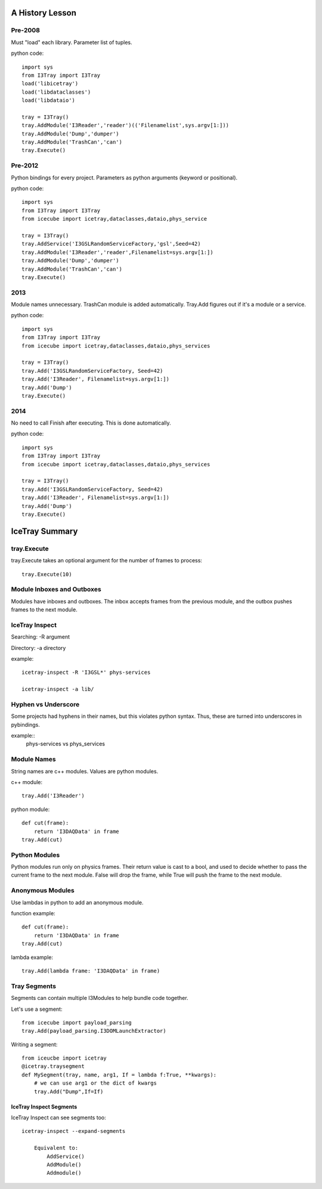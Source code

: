 A History Lesson
================

Pre-2008
--------

Must "load" each library.  Parameter list of tuples.

python code::

    import sys
    from I3Tray import I3Tray
    load('libicetray')
    load('libdataclasses')
    load('libdataio')
    
    tray = I3Tray()
    tray.AddModule('I3Reader','reader')(('Filenamelist',sys.argv[1:]))
    tray.AddModule('Dump','dumper')
    tray.AddModule('TrashCan','can')
    tray.Execute()
    

Pre-2012
--------

Python bindings for every project.  Parameters as python arguments
(keyword or positional).

python code::
    
    import sys
    from I3Tray import I3Tray
    from icecube import icetray,dataclasses,dataio,phys_service
    
    tray = I3Tray()
    tray.AddService('I3GSLRandomServiceFactory,'gsl',Seed=42)
    tray.AddModule('I3Reader','reader',Filenamelist=sys.argv[1:])
    tray.AddModule('Dump','dumper')
    tray.AddModule('TrashCan','can')
    tray.Execute()
    

2013
----

Module names unnecessary. TrashCan module is added automatically.
Tray.Add figures out if it's a module or a service.

python code::
    
    import sys
    from I3Tray import I3Tray
    from icecube import icetray,dataclasses,dataio,phys_services
    
    tray = I3Tray()
    tray.Add('I3GSLRandomServiceFactory, Seed=42)
    tray.Add('I3Reader', Filenamelist=sys.argv[1:])
    tray.Add('Dump')
    tray.Execute()
    

2014
----

No need to call Finish after executing.  This is done automatically.

python code::
    
    import sys
    from I3Tray import I3Tray
    from icecube import icetray,dataclasses,dataio,phys_services
    
    tray = I3Tray()
    tray.Add('I3GSLRandomServiceFactory, Seed=42)
    tray.Add('I3Reader', Filenamelist=sys.argv[1:])
    tray.Add('Dump')
    tray.Execute()
   

IceTray Summary
=================

tray.Execute
------------

tray.Execute takes an optional argument for the number of frames to process::

    tray.Execute(10)
    
Module Inboxes and Outboxes
---------------------------

Modules have inboxes and outboxes.  The inbox accepts frames from the previous
module, and the outbox pushes frames to the next module.

IceTray Inspect
---------------

Searching: -R argument

Directory: -a directory

example::

    icetray-inspect -R 'I3GSL*' phys-services

    icetray-inspect -a lib/

Hyphen vs Underscore
--------------------

Some projects had hyphens in their names, but this violates python syntax.
Thus, these are turned into underscores in pybindings.

example::
    phys-services vs phys_services

Module Names
------------

String names are c++ modules.  Values are python modules.

c++ module::

    tray.Add('I3Reader')

python module::

    def cut(frame):
        return 'I3DAQData' in frame
    tray.Add(cut)
    
Python Modules
--------------

Python modules run only on physics frames.  Their return value is cast
to a bool, and used to decide whether to pass the current frame to the
next module.  False will drop the frame, while True will push the frame
to the next module.
    
Anonymous Modules
-----------------

Use lambdas in python to add an anonymous module.

function example::

    def cut(frame):
        return 'I3DAQData' in frame
    tray.Add(cut)

lambda example::

    tray.Add(lambda frame: 'I3DAQData' in frame)

Tray Segments
-------------

Segments can contain multiple I3Modules to help bundle code together.

Let's use a segment::
    
    from icecube import payload_parsing
    tray.Add(payload_parsing.I3DOMLaunchExtractor)
    
Writing a segment::

    from iceucbe import icetray
    @icetray.traysegment
    def MySegment(tray, name, arg1, If = lambda f:True, **kwargs):
        # we can use arg1 or the dict of kwargs
        tray.Add("Dump",If=If)
        
IceTray Inspect Segments
^^^^^^^^^^^^^^^^^^^^^^^^

IceTray Inspect can see segments too::

    icetray-inspect --expand-segments
    
        Equivalent to:
            AddService()
            AddModule()
            Addmodule()

